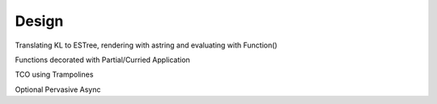 Design
======

Translating KL to ESTree, rendering with astring and evaluating with Function()

Functions decorated with Partial/Curried Application

TCO using Trampolines

Optional Pervasive Async
